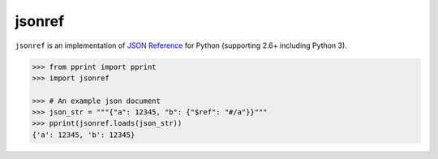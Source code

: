 jsonref
=======


.. image:: https://travis-ci.org/gazpachoking/jsonref.png?branch=master
    :target: https://travis-ci.org/gazpachoking/jsonref

``jsonref`` is an implementation of
`JSON Reference <http://tools.ietf.org/id/draft-pbryan-zyp-json-ref-03.html>`_
for Python (supporting 2.6+ including Python 3).

.. code-block:: python

    >>> from pprint import pprint
    >>> import jsonref

    >>> # An example json document
    >>> json_str = """{"a": 12345, "b": {"$ref": "#/a"}}"""
    >>> pprint(jsonref.loads(json_str))
    {'a': 12345, 'b': 12345}

